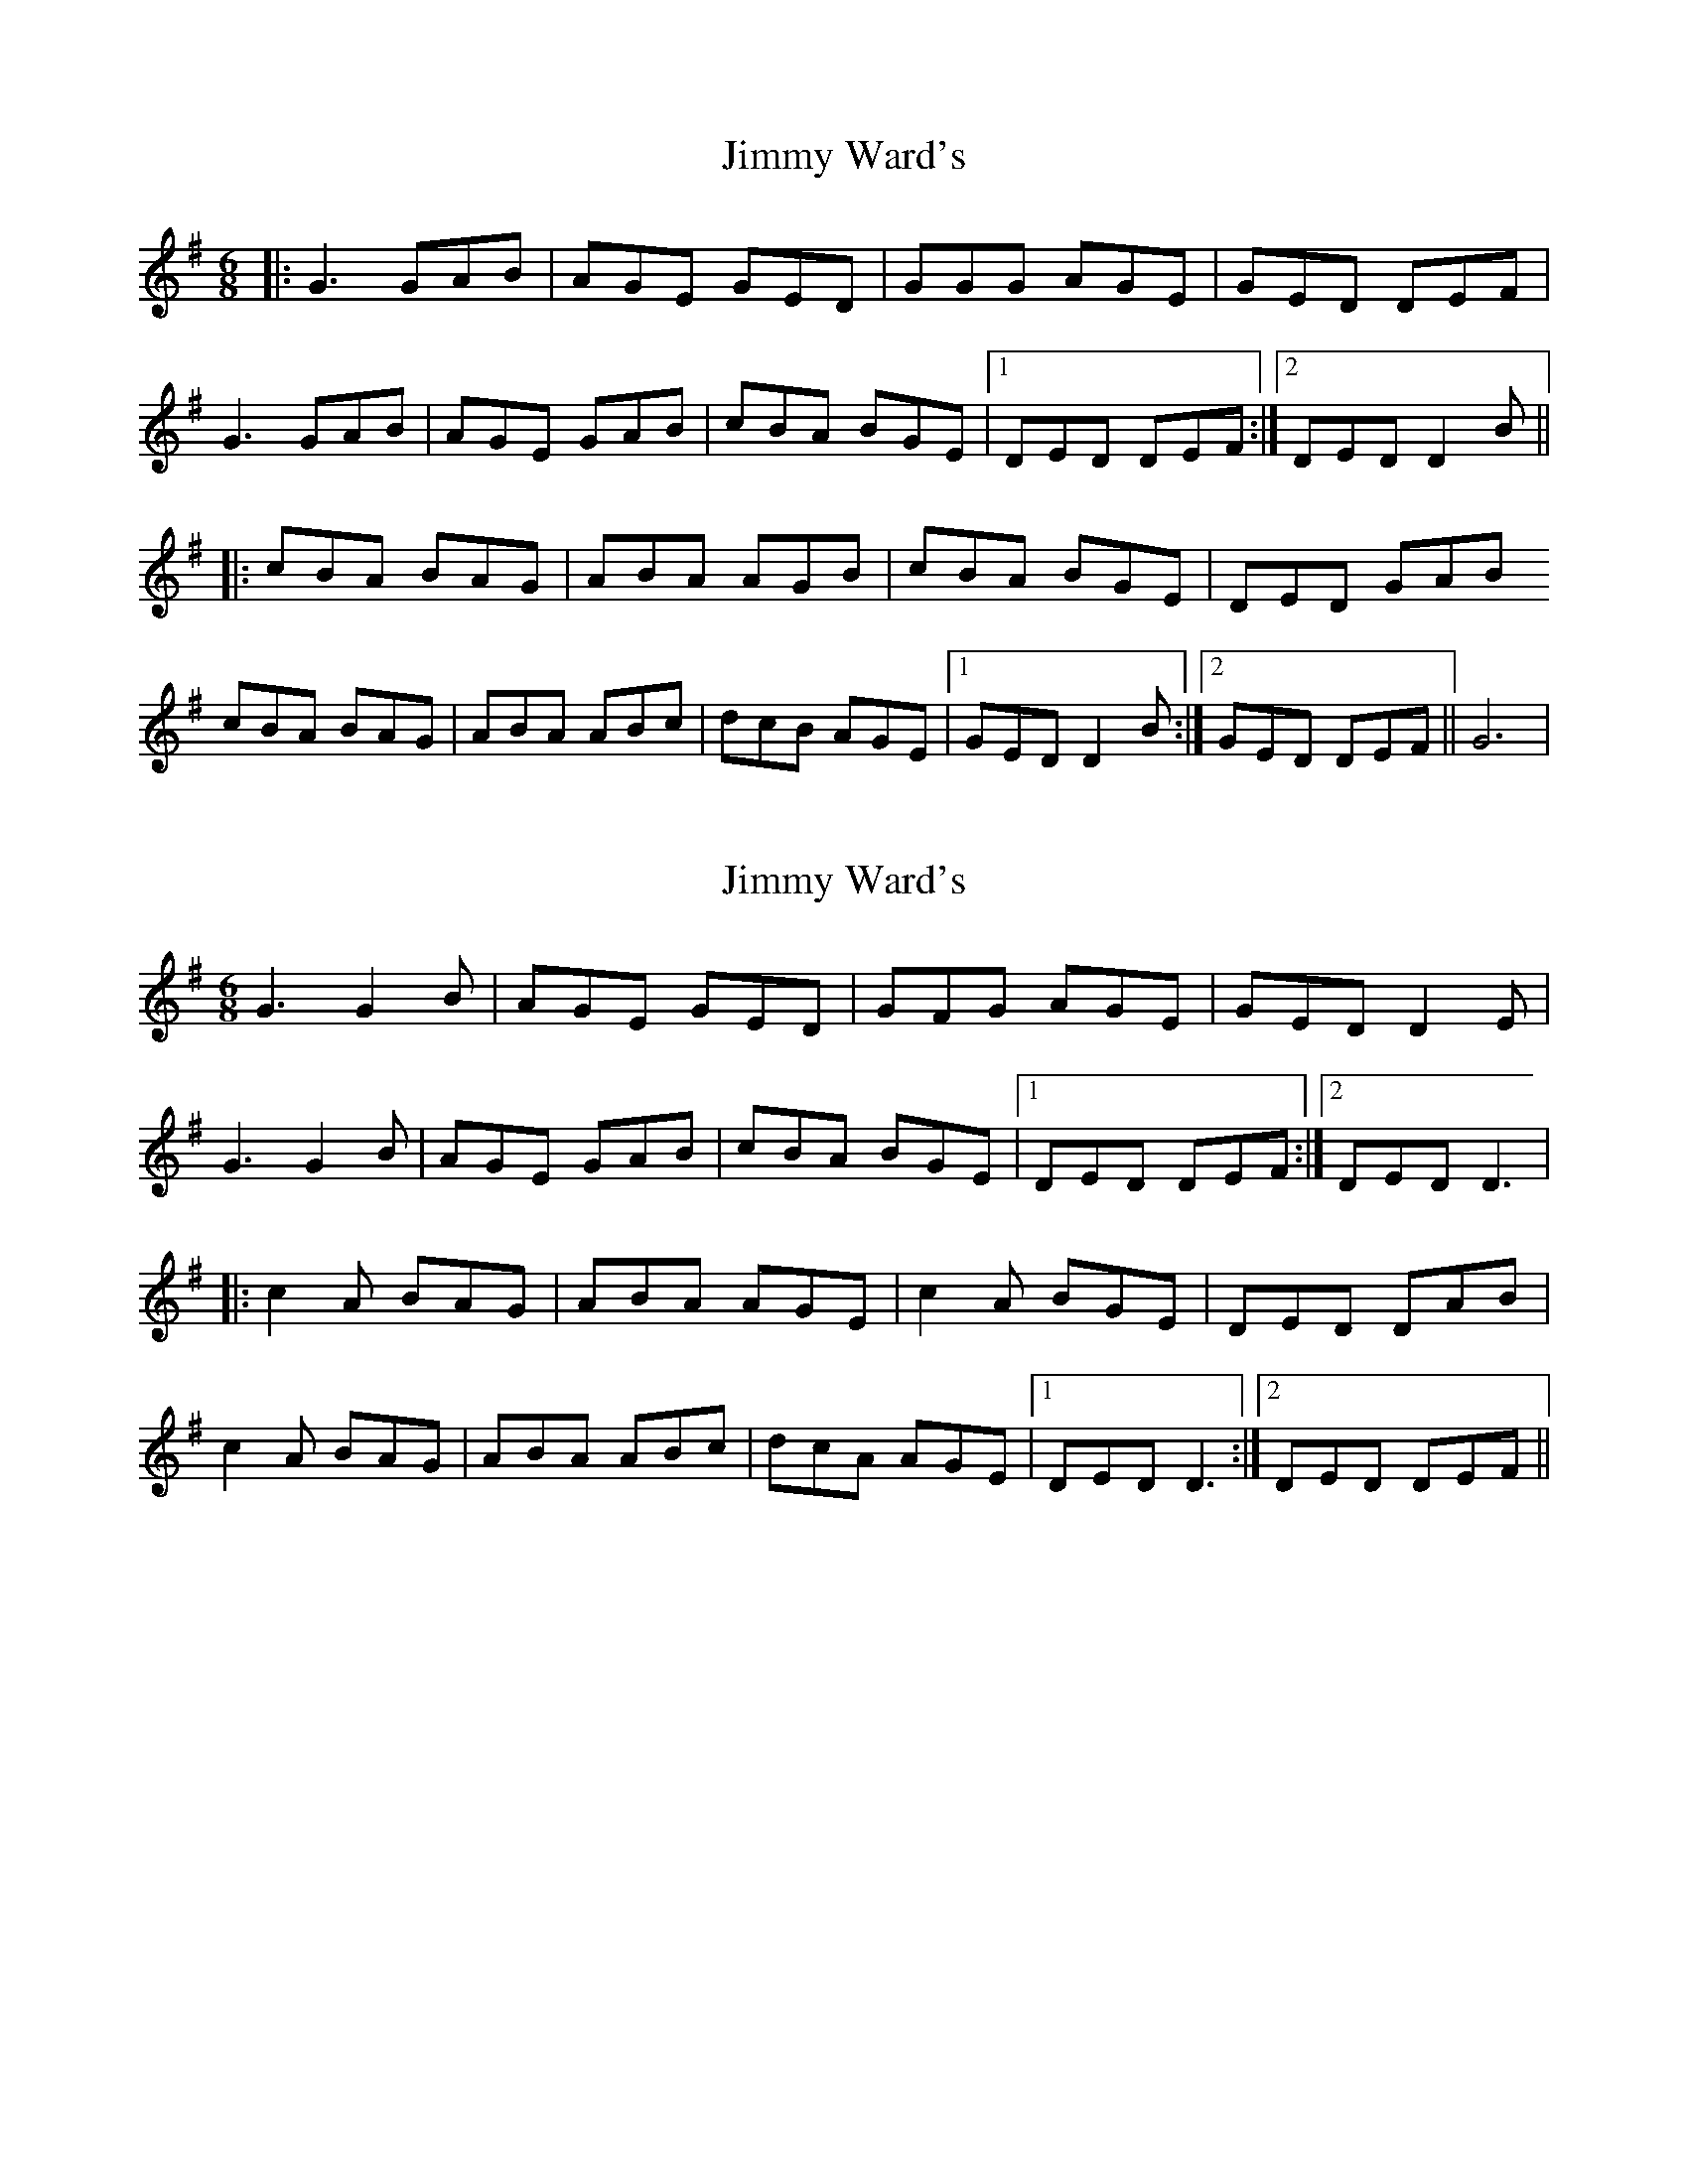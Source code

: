X: 1
T: Jimmy Ward's
Z: MichaelBolton
S: https://thesession.org/tunes/793#setting793
R: jig
M: 6/8
L: 1/8
K: Gmaj
|: G3 GAB | AGE GED | GGG AGE |GED DEF |
G3 GAB | AGE GAB |cBA BGE |1 DED DEF:|2 DED D2B||
|:cBA BAG | ABA AGB | cBA BGE |DED GAB
cBA BAG | ABA ABc |dcB AGE |1 GED D2B :|2 GED DEF || G6|
X: 2
T: Jimmy Ward's
Z: fidicen
S: https://thesession.org/tunes/793#setting13938
R: jig
M: 6/8
L: 1/8
K: Gmaj
G3 G2B|AGE GED|GFG AGE|GED D2E|G3 G2B|AGE GAB|cBA BGE|1 DED DEF:|2 DED D3||:c2A BAG|ABA AGE|c2A BGE|DED DAB|c2A BAG|ABA ABc|dcA AGE|1 DED D3:|2 DED DEF||
X: 3
T: Jimmy Ward's
Z: Alistair
S: https://thesession.org/tunes/793#setting13939
R: jig
M: 6/8
L: 1/8
K: Dmaj
|: d3 def | edB dBA | d3 edB | dBA A3 |d3 def | edB def | g2 e fdB | AAA A3 :||: g2 e fed | efe edB | g2 e fdB | BAB def |g2 e fed | efe efg | age edB | dBA A3 :|
X: 4
T: Jimmy Ward's
Z: javivr
S: https://thesession.org/tunes/793#setting17241
R: jig
M: 6/8
L: 1/8
K: Gmaj
EF | G3 GAB | AGE GED | G3 AGE | GED DEF |G3 GAB | AGE GAB | cBA BGE |1 DED D :|2 DED D2 |:B | cBA BAG | A3 AGE | cBA BGE | DED D2B |cBA BAG | A3 ABc | dcB AGE |1 GED D2 :|2 GED D |]
X: 5
T: Jimmy Ward's
Z: bhambagpiper
S: https://thesession.org/tunes/793#setting13940
R: jig
M: 6/8
L: 1/8
K: Gmaj
|: ~d3 def | edB dBA | ddd edB |dBA ABc | ~d3 def | edB def ||gfe fdB |1 ABA ABc:|2 ABA A2f|||:g2e f2d | ~e3 edB | gfe fdB ||Ace Aef |g2e f2d | ~e3 efg ||agf edB |1 dBA A2f :|2 dBA ABc ||
X: 6
T: Jimmy Ward's
Z: horatio spens the blademan
S: https://thesession.org/tunes/793#setting13941
R: jig
M: 6/8
L: 1/8
K: Dmaj
|: d>cd ede | fdB AFA | d>cd ede | fdB A2A |d>cd ede | fed def | g>fe ded |1 BAA A2B :|2 BAA Aef ||: g3 f3 | ede fed | g>ag fed | BAA Aef || g>bg faf | ede fef | g>fe ded |1 BAA Aef :| 2 BAA A3|
X: 7
T: Jimmy Ward's
Z: birlibirdie
S: https://thesession.org/tunes/793#setting13942
R: jig
M: 6/8
L: 1/8
K: Amix
A3 ABc|BAF AFE|AAA BAF|AFE E2F|AAA ABc|BAF ABc|dcB cAF|1 EFE EFE:|2 EFE E2E||dcB cBA|BcB BAF|dcB cAF|EFE EFA|dcB cBA|BBA Bcd|edB BAF|1 AFE E2c :|2 AFE EFG||
X: 8
T: Jimmy Ward's
Z: ceolachan
S: https://thesession.org/tunes/793#setting25336
R: jig
M: 6/8
L: 1/8
K: Dmix
|: GFG G2 B | AGE GED | GFG AGE | GED D2 E |
GFG G2 B | AGE GAB | c2 A BGE |[1 DED DEF :|[2 DED D2 B ||
|: c2 A BAG | ABA AGE | c2 A BGE | DED GAB |
c2 A BAG | ABA ABc | dcA AGE |[1 GED D3 :|[2 GED DEF |]
X: 9
T: Jimmy Ward's
Z: JACKB
S: https://thesession.org/tunes/793#setting25901
R: jig
M: 6/8
L: 1/8
K: Dmaj
|: d3 def | edB dBA | d3 edB | dBA A3 |
d3 def | edB def | g2 e fdB |1 A3 ABc :|2 A3 A2f||
|: g2 e fed | e3 edB | g2 e fdB | A3 ABd |
g2 e fed | ec/A/e efg | age edB | dBA A3 :|
X: 10
T: Jimmy Ward's
Z: JACKB
S: https://thesession.org/tunes/793#setting27353
R: jig
M: 6/8
L: 1/8
K: Gmaj
|: B3 Bcd | cBA BAF | B3 cBA | BAF F3 |
B3 Bcd | cBA Bcd | e2 c dBA |1 F3 FAd :|2 F3 F2d||
|: e2 c dcB | c3 cBA | e2 c dBA | F3 FAd |
e2 c dcB | c3 cde | fec cBA | BAF F3 :|
X: 11
T: Jimmy Ward's
Z: JACKB
S: https://thesession.org/tunes/793#setting27354
R: jig
M: 6/8
L: 1/8
K: Gmaj
|: G3 GAB | AGE GED | G3 AGE | GED D3 |
G3 GAB | AGE GAB | c2 A BGE |1 D3 DEF :|2 D3 D2B||
|: c2 A BAG | A3 AGE | c2 A BGE | D3 DEG |
c2 A BAG | AF/D/A ABc | dcA AGE | GED D3 :|
X: 12
T: Jimmy Ward's
Z: gian marco
S: https://thesession.org/tunes/793#setting29983
R: jig
M: 6/8
L: 1/8
K: Gmaj
G3 GAB|AGE GED|~G3 AGE|GED DEF|
G3 GAB|AGE GAB|cBA BGE|1DED DEF:|2DED D3||
cBA BAG|ABA AGE|cBA BGE|EDE GAB|
cBA BAG|AAA ABc|dcA AGE|1GED DAB:|2GED DEF||
X: 13
T: Jimmy Ward's
Z: swisspiper
S: https://thesession.org/tunes/793#setting29994
R: jig
M: 6/8
L: 1/8
K: Gmaj
D|:~G3 GAB|AGE GED|~G3 AGE|GED D2F|
~G3 GAB|AGE GAB|c2A BGE|1 ~D3 ~D3:|2 ~D3 D2B||
|:c2A BAG|(3.A.c.AA AGE|c2A BGE|EDE ~G3|
c2A BAG|~A3 ABc|dcA AGE|1 GED D2B:|2 GED ~D3||
